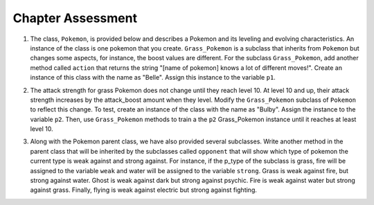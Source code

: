 ..  Copyright (C)  Lauren Murphy, Jaclyn Cohen, Brad Miller, David Ranum, Jeffrey Elkner, Peter Wentworth, Allen B. Downey, Chris
    Meyers, and Dario Mitchell.  Permission is granted to copy, distribute
    and/or modify this document under the terms of the GNU Free Documentation
    License, Version 1.3 or any later version published by the Free Software
    Foundation; with Invariant Sections being Forward, Prefaces, and
    Contributor List, no Front-Cover Texts, and no Back-Cover Texts.  A copy of
    the license is included in the section entitled "GNU Free Documentation
    License".

Chapter Assessment
==================

1. The class, ``Pokemon``, is provided below and describes a Pokemon and its leveling and evolving characteristics. An instance of the class is one pokemon that you create. ``Grass_Pokemon`` is a subclass that inherits from ``Pokemon`` but changes some aspects, for instance, the boost values are different. For the subclass ``Grass_Pokemon``, add another method called ``action`` that returns the string "[name of pokemon] knows a lot of different moves!". Create an instance of this class with the name as "Belle". Assign this instance to the variable ``p1``.

.. activecode:: ee_inheritance_01
   :tags:Inheritance/inheritVarsAndMethods.rst

   class Pokemon(object):
       attack = 12
       defense = 10
       health = 15
    
       def __init__(self, name, level = 5):
           self.name = name
           self.p_type = "Normal"
           self.level = level
       
       def train(self):
           self.update()
           self.attack_up()
           self.defense_up()
           self.health_up()
           self.level = self.level + 1
           if self.level%self.evolve == 0:
               return self.level, "Evolved!"
           else:
               return self.level
    
       def attack_up(self):
           self.attack = self.attack + self.attack_boost
           return self.attack
    
       def defense_up(self):
           self.defense = self.defense + self.defense_boost
           return self.defense
    
       def health_up(self):
           self.health = self.health + self.health_boost
           return self.health

       def update(self):
           self.health_boost = 5
           self.attack_boost = 3
           self.defense_boost = 2
           self.evolve = 10
        
       def __str__(self):
           self.update()
           return "Pokemon name: {}, Type: {}, Level: {}".format(self.name, self.p_type, self.level)

   class Grass_Pokemon(Pokemon):
       attack = 15
       defense = 14
       health = 12
    
       def update(self):
           self.health_boost = 6
           self.attack_boost = 2
           self.defense_boost = 3
           self.evolve = 12
        
       def moves(self):
           self.p_moves = ["razor leaf", "synthesis", "petal dance"]


   =====

   from unittest.gui import TestCaseGui

   class myTests(TestCaseGui):

      def testOneA(self):
         self.assertEqual(p1.action(), "Belle knows a lot of different moves!", "Testing that action method is correct and p1 assigned to correct value")
      
   myTests().main()


2. The attack strength for grass Pokemon does not change until they reach level 10. At level 10 and up, their attack strength increases by the attack_boost amount when they level. Modify the ``Grass_Pokemon`` subclass of ``Pokemon`` to reflect this change. To test, create an instance of the class with the name as "Bulby". Assign the instance to the variable ``p2``. Then, use ``Grass_Pokemon`` methods to train a the ``p2`` Grass_Pokemon instance until it reaches at least level 10.

.. activecode:: ee_inheritance_02
   :tags:Inheritance/inheritVarsAndMethods.rst,Inheritance/OverrideMethods.rst

   class Pokemon(object):
       attack = 12
       defense = 10
       health = 15
    
       def __init__(self, name, level = 5):
           self.name = name
           self.p_type = "Normal"
           self.level = level
       
       def train(self):
           self.update()
           self.attack_up()
           self.defense_up()
           self.health_up()
           self.level = self.level + 1
           if self.level%self.evolve == 0:
               return self.level, "Evolved!"
           else:
               return self.level
    
       def attack_up(self):
           self.attack = self.attack + self.attack_boost
           return self.attack
    
       def defense_up(self):
           self.defense = self.defense + self.defense_boost
           return self.defense
    
       def health_up(self):
           self.health = self.health + self.health_boost
           return self.health

       def update(self):
           self.health_boost = 5
           self.attack_boost = 3
           self.defense_boost = 2
           self.evolve = 10
        
       def __str__(self):
           return "Pokemon name: {}, Type: {}, Level: {}".format(self.name, self.p_type, self.level)

   class Grass_Pokemon(Pokemon):
       attack = 15
       defense = 14
       health = 12
    
       def update(self):
           self.health_boost = 6
           self.attack_boost = 2
           self.defense_boost = 3
           self.evolve = 12
           self.p_type = "Grass"
        
       def moves(self):
           self.p_moves = ["razor leaf", "synthesis", "petal dance"]
           

   =====

   from unittest.gui import TestCaseGui

   class myTests(TestCaseGui):

      def testOneA(self):
         self.assertEqual(p2.__str__(), "Pokemon name: Bulby, Type: Grass, Level: 5", "Testing that p2 is assigned to correct value.")
      def testOneB(self):
         self.assertTrue(p2.attack_up() >= 17, "Testing that attack value is assigned to correct value at level 10.")
      
   myTests().main()



3. Along with the Pokemon parent class, we have also provided several subclasses. Write another method in the parent class that will be inherited by the subclasses called ``opponent`` that will show which type of pokemon the current type is weak against and strong against. For instance, if the p_type of the subclass is grass, fire will be assigned to the variable ``weak`` and water will be assigned to the variable ``strong``. Grass is weak against fire, but strong against water. Ghost is weak against dark but strong against psychic. Fire is weak against water but strong against grass. Finally, flying is weak against electric but strong against fighting.

.. activecode:: ee_inheritance_05
   :tags:Inheritance/inheritVarsAndMethods.rst

   class Pokemon():
       attack = 12
       defense = 10
       health = 15
    
       def __init__(self, name,level = 5):
           self.name = name
           self.p_type = "Normal"
           self.level = level
           self.weak = "Normal"
           self.strong = "Normal"
    
       def train(self):
           self.update()
           self.attack_up()
           self.defense_up()
           self.health_up()
           self.level = self.level + 1
           if self.level%self.evolve == 0:
               return self.level, "Evolved!"
           else:
               return self.level
    
       def attack_up(self):
           self.attack = self.attack + self.attack_boost
           return self.attack
    
       def defense_up(self):
           self.defense = self.defense + self.defense_boost
           return self.defense
    
       def health_up(self):
           self.health = self.health + self.health_boost
           return self.health

       def update(self):
           self.health_boost = 5
           self.attack_boost = 3
           self.defense_boost = 2
           self.evolve = 10
        
       def __str__(self):
           self.update()
           return "Pokemon name: {}, Type: {}, Level: {}".format(self.name, self.p_type, self.level)

       
    
   class Grass_Pokemon(Pokemon):
       attack = 15
       defense = 14
       health = 12
    
       def update(self):
           self.health_boost = 6
           self.attack_boost = 2
           self.defense_boost = 3
           self.evolve = 12
           self.p_type = "Grass"
    
   class Ghost_Pokemon(Pokemon):
        
       def update(self):
           self.health_boost = 3
           self.attack_boost = 4
           self.defense_boost = 3
           self.p_type = "Ghost"
        
   class Fire_Pokemon(Pokemon):
        
       def update(self):
           Pokemon.update(self)
           self.p_type = "Fire"

   class Flying_Pokemon(Pokemon):
       def update(self):
           Pokemon.update(self)
           self.p_type = "Flying"
  
   =====

   from unittest.gui import TestCaseGui

   class myTests(TestCaseGui):

      def testOneA(self):
         self.assertEqual(Grass_Pokemon("Buggy").opponent(), ("fire", "water"), "Testing that Grass weak and strong are assigned to correct values.")
      def testOneB(self):
         self.assertEqual(Fire_Pokemon("Buggy").opponent(), ("water", "grass"), "Testing that Fire weak and strong are assigned to correct values.")
      def testOneC(self):
         self.assertEqual(Ghost_Pokemon("Buggy").opponent(), ("dark", "psychic"), "Testing that Ghost weak and strong are assigned to correct values.")
      def testOneD(self):
         self.assertEqual(Flying_Pokemon("Buggy").opponent(), ("electric", "fighting"), "Testing that Flying weak and strong are assigned to correct values.")

   myTests().main()


